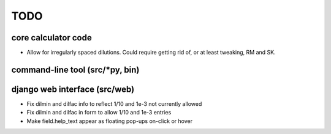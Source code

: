 ****
TODO
****

core calculator code
####################
* Allow for irregularly spaced dilutions. Could require getting rid of, or at least tweaking, RM and SK.

command-line tool (src/*py, bin)
################################

django web interface (src/web)
##############################
* Fix dilmin and dilfac info to reflect 1/10 and 1e-3 not currently allowed
* Fix dilmin and dilfac in form to allow 1/10 and 1e-3 entries
* Make field.help_text appear as floating pop-ups on-click or hover
